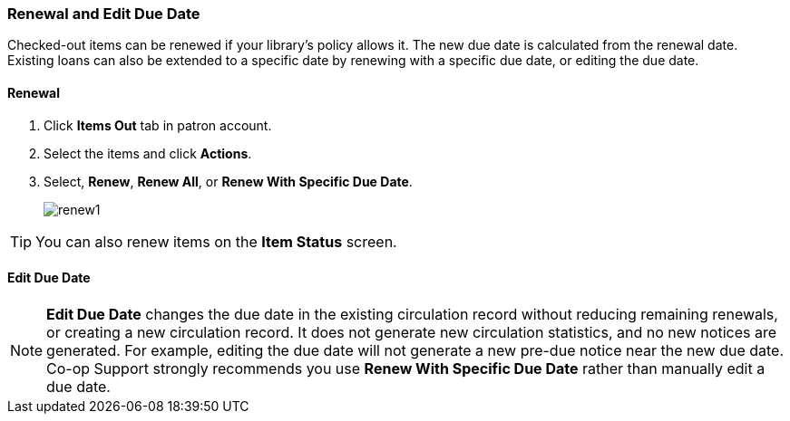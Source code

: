 Renewal and Edit Due Date
~~~~~~~~~~~~~~~~~~~~~~~~~

(((Renewal)))
Checked-out items can be renewed if your library's policy allows it. The new due date is calculated from the renewal date. Existing loans can also be extended to a specific date by renewing with a specific due date, or editing the due date.

Renewal
^^^^^^^
. Click *Items Out* tab in patron account.
. Select the items and click *Actions*.
. Select, *Renew*, *Renew All*, or *Renew With Specific Due Date*.
+
image:images/circ/renew1.png[scaledwidth="75%"]


TIP: You can also renew items on the *Item Status* screen.

Edit Due Date
^^^^^^^^^^^^^

NOTE: *Edit Due Date* changes the due date in the existing circulation record without reducing remaining renewals, or creating a new circulation record. It does not generate new circulation statistics, and no new notices are generated. For example, editing the due date will not generate a new pre-due notice near the new due date. Co-op Support strongly recommends you use *Renew With Specific Due Date* rather than manually edit a due date.
